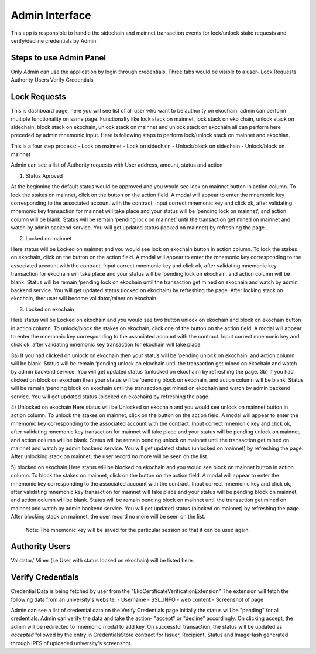 Admin Interface
===============

This app is responsible to handle the sidechain and mainnet transaction events for lock/unlock stake requests and verify/decline credentials by Admin.

Steps to use Admin Panel
-------------------------

Only Admin can use the application by login through credentials.
Three tabs would be visible to a user-
Lock Requests
Authority Users
Verify Credentials

Lock Requests
-------------

This is dashboard page, here you will see list of all user who want to be authority on ekochain. admin can perform multiple functionality on same page. Functionalty like lock stack on mainnet, lock stack on eko chain, unlock stack on sidechain, block stack on ekochain, unlock stack on mainnet and unlock stack on ekochain all can perform here preceded by admin mnemonic input. Here is following staps to perform lock/unlock stack on mainnet and ekochian.

This is a four step process:
- Lock on mainnet
- Lock on sidechain
- Unlock/block on sidechain
- Unlock/block on mainnet


Admin can see a list of Authority requests with User address, amount, status and action

1. Status Aproved

At the beginning the default status would be approved and you would see lock on mainnet button in action column. To lock the stakes on mainnet, click on the button on the action field. A modal will appear to enter the mnemonic key corresponding to the associated account with the contract. Input correct mnemonic key and click ok, after validating mnemonic key transaction for mainnet will take place and your status will be ‘pending lock on mainnet’, and action column will be blank. Status will be remain ‘pending lock on mainnet’ until the transaction get mined on mainnet and watch by admin backend service. You will get updated status (locked on mainnet) by refreshing the page.

2) Locked on mainnet

Here status will be Locked on mainnet and you would see lock on ekochain button in action column. To lock the stakes on ekochain, click on the button on the action field. A modal will appear to enter the mnemonic key corresponding to the associated account with the contract. Input correct mnemonic key and click ok, after validating mnemonic key transaction for ekochain will take place and your status will be ‘pending lock on ekochain, and action column will be blank. Status will be remain ‘pending lock on ekochain until the transaction get mined on ekochain and watch by admin backend service. You will get updated status (locked on ekochain) by refreshing the page. After locking stack on ekochain, ther user will become validator/miner on ekochain.

3) Locked on ekochain

Here status will be Locked on ekochain and you would see two button unlock on ekochain and block on ekochain button in action column. To unlock/block the stakes on ekochain, click one of the button on the action field. A modal will appear to enter the mnemonic key corresponding to the associated account with the contract. Input correct mnemonic key and click ok, after validating mnemonic key transaction for ekochain will take place

3a) If you had clicked on unlock on ekochain then your status will be ‘pending unlock on ekochain, and action column will be blank. Status will be remain ‘pending unlock on ekochain until the transaction get mined on ekochain and watch by admin backend service. You will get updated status (unlocked on ekochain) by refreshing the page.
3b) If you had clicked on block on ekochain then your status will be ‘pending block on ekochain, and action column will be blank. Status will be remain ‘pending block on ekochain until the transaction get mined on ekochain and watch by admin backend service. You will get updated status (blocked on ekochain) by refreshing the page.


4)  Unlocked on ekochain
Here status will be  Unlocked on ekochain and you would see unlock on mainnet button in action column. To unlock the stakes on mainnet, click on the button on the action field. A modal will appear to enter the mnemonic key corresponding to the associated account with the contract. Input correct mnemonic key and click ok, after validating mnemonic key transaction for mainnet will take place and your status will be pending unlock on mainnet, and action column will be blank. Status will be remain pending unlock on mainnet until the transaction get mined on mainnet and watch by admin backend service. You will get updated status (unlocked on mainnet) by refreshing the page. After unlocking stack on mainnet, the user record no more will be seen on the list.

5)  blocked on ekochain
Here status will be  blocked on ekochain and you would see block on mainnet button in action column. To block the stakes on mainnet, click on the button on the action field. A modal will appear to enter the mnemonic key corresponding to the associated account with the contract. Input correct mnemonic key and click ok, after validating mnemonic key transaction for mainnet will take place and your status will be pending block on mainnet, and action column will be blank. Status will be remain pending block on mainnet until the transaction get mined on mainnet and watch by admin backend service. You will get updated status (blocked on mainnet) by refreshing the page. After blocking stack on mainnet, the user record no more will be seen on the list.

    Note: The mnemonic key will be saved for the particular session so that it can be used again.

Authority Users
---------------

Validator/ Miner (i.e User with status locked on ekochain) will be listed here.

Verify Credentials
------------------

Credential Data is being fetched by user from the "EkoCertificateVerificationExtension"
The extension will fetch the following data from an university's website:
- Username
- SSL_INFO
- web content
- Screenshot of page

Admin can see a list of credential data on the Verify Credentials page
Initially the status will be "pending" for all credentials. Admin can verify the data and take the action- "accept" or "decline” accordingly. On clicking accept, the admin will be redirected to mnemonic modal to add key. On successful transaction, the status will be updated as `accepted` followed by the entry in CredentialsStore contract for Issuer, Recipient, Status and ImageHash generated through IPFS of uploaded university's screenshot.

